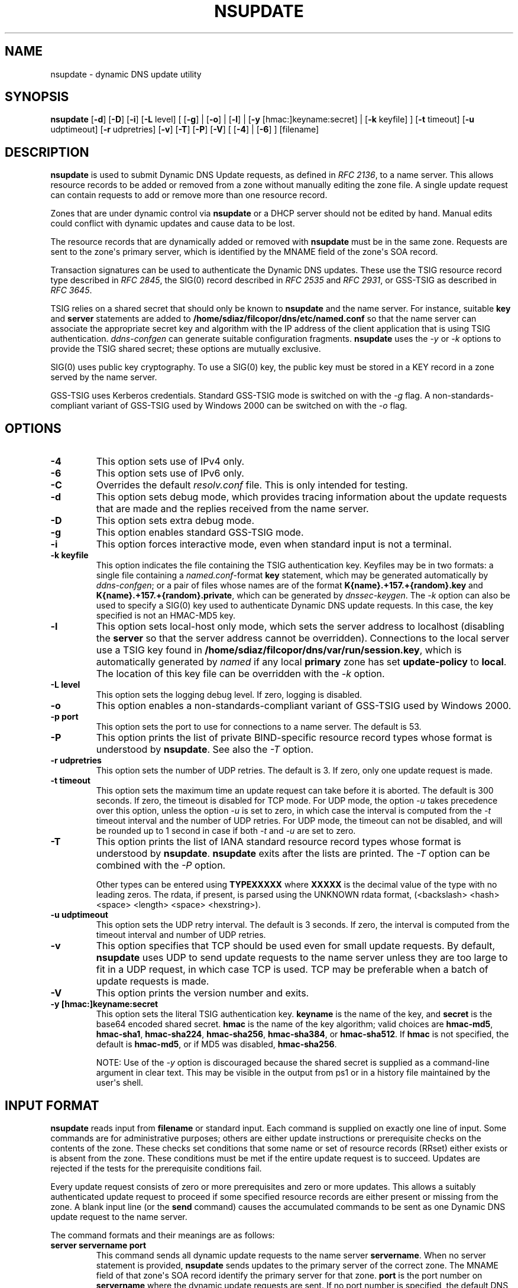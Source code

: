 .\" Man page generated from reStructuredText.
.
.
.nr rst2man-indent-level 0
.
.de1 rstReportMargin
\\$1 \\n[an-margin]
level \\n[rst2man-indent-level]
level margin: \\n[rst2man-indent\\n[rst2man-indent-level]]
-
\\n[rst2man-indent0]
\\n[rst2man-indent1]
\\n[rst2man-indent2]
..
.de1 INDENT
.\" .rstReportMargin pre:
. RS \\$1
. nr rst2man-indent\\n[rst2man-indent-level] \\n[an-margin]
. nr rst2man-indent-level +1
.\" .rstReportMargin post:
..
.de UNINDENT
. RE
.\" indent \\n[an-margin]
.\" old: \\n[rst2man-indent\\n[rst2man-indent-level]]
.nr rst2man-indent-level -1
.\" new: \\n[rst2man-indent\\n[rst2man-indent-level]]
.in \\n[rst2man-indent\\n[rst2man-indent-level]]u
..
.TH "NSUPDATE" "1" "2023-07-06" "9.18.17" "BIND 9"
.SH NAME
nsupdate \- dynamic DNS update utility
.SH SYNOPSIS
.sp
\fBnsupdate\fP [\fB\-d\fP] [\fB\-D\fP] [\fB\-i\fP] [\fB\-L\fP level] [ [\fB\-g\fP] | [\fB\-o\fP] | [\fB\-l\fP] | [\fB\-y\fP [hmac:]keyname:secret] | [\fB\-k\fP keyfile] ] [\fB\-t\fP timeout] [\fB\-u\fP udptimeout] [\fB\-r\fP udpretries] [\fB\-v\fP] [\fB\-T\fP] [\fB\-P\fP] [\fB\-V\fP] [ [\fB\-4\fP] | [\fB\-6\fP] ] [filename]
.SH DESCRIPTION
.sp
\fBnsupdate\fP is used to submit Dynamic DNS Update requests, as defined in
\fI\%RFC 2136\fP, to a name server. This allows resource records to be added or
removed from a zone without manually editing the zone file. A single
update request can contain requests to add or remove more than one
resource record.
.sp
Zones that are under dynamic control via \fBnsupdate\fP or a DHCP server
should not be edited by hand. Manual edits could conflict with dynamic
updates and cause data to be lost.
.sp
The resource records that are dynamically added or removed with
\fBnsupdate\fP must be in the same zone. Requests are sent to the
zone\(aqs primary server, which is identified by the MNAME field of the
zone\(aqs SOA record.
.sp
Transaction signatures can be used to authenticate the Dynamic DNS
updates. These use the TSIG resource record type described in \fI\%RFC 2845\fP,
the SIG(0) record described in \fI\%RFC 2535\fP and \fI\%RFC 2931\fP, or GSS\-TSIG as
described in \fI\%RFC 3645\fP\&.
.sp
TSIG relies on a shared secret that should only be known to \fBnsupdate\fP
and the name server. For instance, suitable \fBkey\fP and \fBserver\fP
statements are added to \fB/home/sdiaz/filcopor/dns/etc/named.conf\fP so that the name server
can associate the appropriate secret key and algorithm with the IP
address of the client application that is using TSIG
authentication. \fI\%ddns\-confgen\fP can generate suitable
configuration fragments. \fBnsupdate\fP uses the \fI\%\-y\fP or \fI\%\-k\fP options
to provide the TSIG shared secret; these options are mutually exclusive.
.sp
SIG(0) uses public key cryptography. To use a SIG(0) key, the public key
must be stored in a KEY record in a zone served by the name server.
.sp
GSS\-TSIG uses Kerberos credentials. Standard GSS\-TSIG mode is switched
on with the \fI\%\-g\fP flag. A non\-standards\-compliant variant of GSS\-TSIG
used by Windows 2000 can be switched on with the \fI\%\-o\fP flag.
.SH OPTIONS
.INDENT 0.0
.TP
.B \-4
This option sets use of IPv4 only.
.UNINDENT
.INDENT 0.0
.TP
.B \-6
This option sets use of IPv6 only.
.UNINDENT
.INDENT 0.0
.TP
.B \-C
Overrides the default \fIresolv.conf\fP file. This is only intended for testing.
.UNINDENT
.INDENT 0.0
.TP
.B \-d
This option sets debug mode, which provides tracing information about the update
requests that are made and the replies received from the name server.
.UNINDENT
.INDENT 0.0
.TP
.B \-D
This option sets extra debug mode.
.UNINDENT
.INDENT 0.0
.TP
.B \-g
This option enables standard GSS\-TSIG mode.
.UNINDENT
.INDENT 0.0
.TP
.B \-i
This option forces interactive mode, even when standard input is not a terminal.
.UNINDENT
.INDENT 0.0
.TP
.B \-k keyfile
This option indicates the file containing the TSIG authentication key. Keyfiles may be in
two formats: a single file containing a \fI\%named.conf\fP\-format \fBkey\fP
statement, which may be generated automatically by \fI\%ddns\-confgen\fP;
or a pair of files whose names are of the format
\fBK{name}.+157.+{random}.key\fP and
\fBK{name}.+157.+{random}.private\fP, which can be generated by
\fI\%dnssec\-keygen\fP\&. The \fI\%\-k\fP option can also be used to specify a SIG(0)
key used to authenticate Dynamic DNS update requests. In this case,
the key specified is not an HMAC\-MD5 key.
.UNINDENT
.INDENT 0.0
.TP
.B \-l
This option sets local\-host only mode, which sets the server address to localhost
(disabling the \fBserver\fP so that the server address cannot be
overridden). Connections to the local server use a TSIG key
found in \fB/home/sdiaz/filcopor/dns/var/run/session.key\fP, which is automatically
generated by \fI\%named\fP if any local \fBprimary\fP zone has set
\fBupdate\-policy\fP to \fBlocal\fP\&. The location of this key file can be
overridden with the \fI\%\-k\fP option.
.UNINDENT
.INDENT 0.0
.TP
.B \-L level
This option sets the logging debug level. If zero, logging is disabled.
.UNINDENT
.INDENT 0.0
.TP
.B \-o
This option enables a non\-standards\-compliant variant of GSS\-TSIG
used by Windows 2000.
.UNINDENT
.INDENT 0.0
.TP
.B \-p port
This option sets the port to use for connections to a name server. The default is
53.
.UNINDENT
.INDENT 0.0
.TP
.B \-P
This option prints the list of private BIND\-specific resource record types whose
format is understood by \fBnsupdate\fP\&. See also the \fI\%\-T\fP option.
.UNINDENT
.INDENT 0.0
.TP
.B \-r udpretries
This option sets the number of UDP retries. The default is 3. If zero, only one update
request is made.
.UNINDENT
.INDENT 0.0
.TP
.B \-t timeout
This option sets the maximum time an update request can take before it is aborted. The
default is 300 seconds. If zero, the timeout is disabled for TCP mode. For UDP mode,
the option \fI\%\-u\fP takes precedence over this option, unless the option \fI\%\-u\fP
is set to zero, in which case the interval is computed from the \fI\%\-t\fP timeout interval
and the number of UDP retries. For UDP mode, the timeout can not be disabled, and will
be rounded up to 1 second in case if both \fI\%\-t\fP and \fI\%\-u\fP are set to zero.
.UNINDENT
.INDENT 0.0
.TP
.B \-T
This option prints the list of IANA standard resource record types whose format is
understood by \fBnsupdate\fP\&. \fBnsupdate\fP exits after the lists
are printed. The \fI\%\-T\fP option can be combined with the \fI\%\-P\fP
option.
.sp
Other types can be entered using \fBTYPEXXXXX\fP where \fBXXXXX\fP is the
decimal value of the type with no leading zeros. The rdata, if
present, is parsed using the UNKNOWN rdata format, (<backslash>
<hash> <space> <length> <space> <hexstring>).
.UNINDENT
.INDENT 0.0
.TP
.B \-u udptimeout
This option sets the UDP retry interval. The default is 3 seconds. If zero, the
interval is computed from the timeout interval and number of UDP
retries.
.UNINDENT
.INDENT 0.0
.TP
.B \-v
This option specifies that TCP should be used even for small update requests. By default, \fBnsupdate\fP uses
UDP to send update requests to the name server unless they are too
large to fit in a UDP request, in which case TCP is used. TCP may
be preferable when a batch of update requests is made.
.UNINDENT
.INDENT 0.0
.TP
.B \-V
This option prints the version number and exits.
.UNINDENT
.INDENT 0.0
.TP
.B \-y [hmac:]keyname:secret
This option sets the literal TSIG authentication key. \fBkeyname\fP is the name of the key,
and \fBsecret\fP is the base64 encoded shared secret. \fBhmac\fP is the
name of the key algorithm; valid choices are \fBhmac\-md5\fP,
\fBhmac\-sha1\fP, \fBhmac\-sha224\fP, \fBhmac\-sha256\fP, \fBhmac\-sha384\fP, or
\fBhmac\-sha512\fP\&. If \fBhmac\fP is not specified, the default is
\fBhmac\-md5\fP, or if MD5 was disabled, \fBhmac\-sha256\fP\&.
.sp
NOTE: Use of the \fI\%\-y\fP option is discouraged because the shared
secret is supplied as a command\-line argument in clear text. This may
be visible in the output from ps1 or in a history file maintained by
the user\(aqs shell.
.UNINDENT
.SH INPUT FORMAT
.sp
\fBnsupdate\fP reads input from \fBfilename\fP or standard input. Each
command is supplied on exactly one line of input. Some commands are for
administrative purposes; others are either update instructions or
prerequisite checks on the contents of the zone. These checks set
conditions that some name or set of resource records (RRset) either
exists or is absent from the zone. These conditions must be met if the
entire update request is to succeed. Updates are rejected if the
tests for the prerequisite conditions fail.
.sp
Every update request consists of zero or more prerequisites and zero or
more updates. This allows a suitably authenticated update request to
proceed if some specified resource records are either present or missing from
the zone. A blank input line (or the \fBsend\fP command) causes the
accumulated commands to be sent as one Dynamic DNS update request to the
name server.
.sp
The command formats and their meanings are as follows:
.INDENT 0.0
.TP
.B \fBserver servername port\fP
This command sends all dynamic update requests to the name server \fBservername\fP\&.
When no server statement is provided, \fBnsupdate\fP sends updates
to the primary server of the correct zone. The MNAME field of that
zone\(aqs SOA record identify the primary server for that zone.
\fBport\fP is the port number on \fBservername\fP where the dynamic
update requests are sent. If no port number is specified, the default
DNS port number of 53 is used.
.sp
\fBNOTE:\fP
.INDENT 7.0
.INDENT 3.5
This command has no effect when GSS\-TSIG is in use.
.UNINDENT
.UNINDENT
.TP
.B \fBlocal address port\fP
This command sends all dynamic update requests using the local \fBaddress\fP\&. When
no local statement is provided, \fBnsupdate\fP sends updates using
an address and port chosen by the system. \fBport\fP can also
be used to force requests to come from a specific port. If no port number
is specified, the system assigns one.
.TP
.B \fBzone zonename\fP
This command specifies that all updates are to be made to the zone \fBzonename\fP\&.
If no \fBzone\fP statement is provided, \fBnsupdate\fP attempts to
determine the correct zone to update based on the rest of the input.
.TP
.B \fBclass classname\fP
This command specifies the default class. If no \fBclass\fP is specified, the default
class is \fBIN\fP\&.
.TP
.B \fBttl seconds\fP
This command specifies the default time\-to\-live, in seconds, for records to be added. The value
\fBnone\fP clears the default TTL.
.TP
.B \fBkey hmac:keyname secret\fP
This command specifies that all updates are to be TSIG\-signed using the
\fBkeyname\fP\-\fBsecret\fP pair. If \fBhmac\fP is specified, it sets
the signing algorithm in use. The default is \fBhmac\-md5\fP; if MD5
was disabled, the default is \fBhmac\-sha256\fP\&. The \fBkey\fP command overrides any key
specified on the command line via \fI\%\-y\fP or \fI\%\-k\fP\&.
.TP
.B \fBgsstsig\fP
This command uses GSS\-TSIG to sign the updates. This is equivalent to specifying
\fI\%\-g\fP on the command line.
.TP
.B \fBoldgsstsig\fP
This command uses the Windows 2000 version of GSS\-TSIG to sign the updates. This is
equivalent to specifying \fI\%\-o\fP on the command line.
.TP
.B \fBrealm [realm_name]\fP
When using GSS\-TSIG, this command specifies the use of \fBrealm_name\fP rather than the default realm
in \fBkrb5.conf\fP\&. If no realm is specified, the saved realm is
cleared.
.TP
.B \fBcheck\-names [boolean]\fP
This command turns on or off check\-names processing on records to be added.
Check\-names has no effect on prerequisites or records to be deleted.
By default check\-names processing is on. If check\-names processing
fails, the record is not added to the UPDATE message.
.TP
.B \fBprereq nxdomain domain\-name\fP
This command requires that no resource record of any type exist with the name
\fBdomain\-name\fP\&.
.TP
.B \fBprereq yxdomain domain\-name\fP
This command requires that \fBdomain\-name\fP exist (as at least one resource
record, of any type).
.TP
.B \fBprereq nxrrset domain\-name class type\fP
This command requires that no resource record exist of the specified \fBtype\fP,
\fBclass\fP, and \fBdomain\-name\fP\&. If \fBclass\fP is omitted, IN (Internet)
is assumed.
.TP
.B \fBprereq yxrrset domain\-name class type\fP
This command requires that a resource record of the specified \fBtype\fP,
\fBclass\fP and \fBdomain\-name\fP exist. If \fBclass\fP is omitted, IN
(internet) is assumed.
.TP
.B \fBprereq yxrrset domain\-name class type data\fP
With this command, the \fBdata\fP from each set of prerequisites of this form sharing a
common \fBtype\fP, \fBclass\fP, and \fBdomain\-name\fP are combined to form
a set of RRs. This set of RRs must exactly match the set of RRs
existing in the zone at the given \fBtype\fP, \fBclass\fP, and
\fBdomain\-name\fP\&. The \fBdata\fP are written in the standard text
representation of the resource record\(aqs RDATA.
.TP
.B \fBupdate delete domain\-name ttl class type data\fP
This command deletes any resource records named \fBdomain\-name\fP\&. If \fBtype\fP and
\fBdata\fP are provided, only matching resource records are removed.
The Internet class is assumed if \fBclass\fP is not supplied. The
\fBttl\fP is ignored, and is only allowed for compatibility.
.TP
.B \fBupdate add domain\-name ttl class type data\fP
This command adds a new resource record with the specified \fBttl\fP, \fBclass\fP, and
\fBdata\fP\&.
.TP
.B \fBshow\fP
This command displays the current message, containing all of the prerequisites and
updates specified since the last send.
.TP
.B \fBsend\fP
This command sends the current message. This is equivalent to entering a blank
line.
.TP
.B \fBanswer\fP
This command displays the answer.
.TP
.B \fBdebug\fP
This command turns on debugging.
.TP
.B \fBversion\fP
This command prints the version number.
.TP
.B \fBhelp\fP
This command prints a list of commands.
.UNINDENT
.sp
Lines beginning with a semicolon (;) are comments and are ignored.
.SH EXAMPLES
.sp
The examples below show how \fBnsupdate\fP can be used to insert and
delete resource records from the \fBexample.com\fP zone. Notice that the
input in each example contains a trailing blank line, so that a group of
commands is sent as one dynamic update request to the primary name
server for \fBexample.com\fP\&.
.INDENT 0.0
.INDENT 3.5
.sp
.nf
.ft C
# nsupdate
> update delete oldhost.example.com A
> update add newhost.example.com 86400 A 172.16.1.1
> send
.ft P
.fi
.UNINDENT
.UNINDENT
.sp
Any A records for \fBoldhost.example.com\fP are deleted, and an A record
for \fBnewhost.example.com\fP with IP address 172.16.1.1 is added. The
newly added record has a TTL of 1 day (86400 seconds).
.INDENT 0.0
.INDENT 3.5
.sp
.nf
.ft C
# nsupdate
> prereq nxdomain nickname.example.com
> update add nickname.example.com 86400 CNAME somehost.example.com
> send
.ft P
.fi
.UNINDENT
.UNINDENT
.sp
The prerequisite condition tells the name server to verify that there are
no resource records of any type for \fBnickname.example.com\fP\&. If there
are, the update request fails. If this name does not exist, a CNAME for
it is added. This ensures that when the CNAME is added, it cannot
conflict with the long\-standing rule in \fI\%RFC 1034\fP that a name must not
exist as any other record type if it exists as a CNAME. (The rule has
been updated for DNSSEC in \fI\%RFC 2535\fP to allow CNAMEs to have RRSIG,
DNSKEY, and NSEC records.)
.SH FILES
.INDENT 0.0
.TP
.B \fB/etc/resolv.conf\fP
Used to identify the default name server
.TP
.B \fB/home/sdiaz/filcopor/dns/var/run/session.key\fP
Sets the default TSIG key for use in local\-only mode
.TP
.B \fBK{name}.+157.+{random}.key\fP
Base\-64 encoding of the HMAC\-MD5 key created by \fI\%dnssec\-keygen\fP\&.
.TP
.B \fBK{name}.+157.+{random}.private\fP
Base\-64 encoding of the HMAC\-MD5 key created by \fI\%dnssec\-keygen\fP\&.
.UNINDENT
.SH SEE ALSO
.sp
\fI\%RFC 2136\fP, \fI\%RFC 3007\fP, \fI\%RFC 2104\fP, \fI\%RFC 2845\fP, \fI\%RFC 1034\fP, \fI\%RFC 2535\fP, \fI\%RFC 2931\fP,
\fI\%named(8)\fP, \fI\%dnssec\-keygen(8)\fP, \fI\%tsig\-keygen(8)\fP\&.
.SH BUGS
.sp
The TSIG key is redundantly stored in two separate files. This is a
consequence of \fBnsupdate\fP using the DST library for its cryptographic
operations, and may change in future releases.
.SH AUTHOR
Internet Systems Consortium
.SH COPYRIGHT
2023, Internet Systems Consortium
.\" Generated by docutils manpage writer.
.
